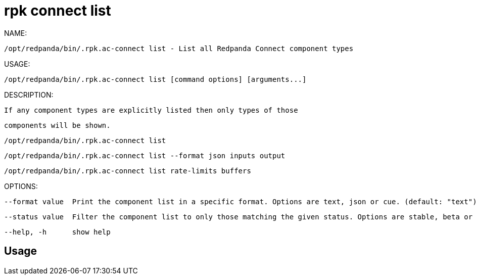 = rpk connect list
:description: rpk connect list

NAME:
   /opt/redpanda/bin/.rpk.ac-connect list - List all Redpanda Connect component types

USAGE:
   /opt/redpanda/bin/.rpk.ac-connect list [command options] [arguments...]

DESCRIPTION:
   If any component types are explicitly listed then only types of those
   components will be shown.

     /opt/redpanda/bin/.rpk.ac-connect list
     /opt/redpanda/bin/.rpk.ac-connect list --format json inputs output
     /opt/redpanda/bin/.rpk.ac-connect list rate-limits buffers

OPTIONS:
   --format value  Print the component list in a specific format. Options are text, json or cue. (default: "text")
   --status value  Filter the component list to only those matching the given status. Options are stable, beta or experimental.
   --help, -h      show help

== Usage

[,bash]
----

----
|===